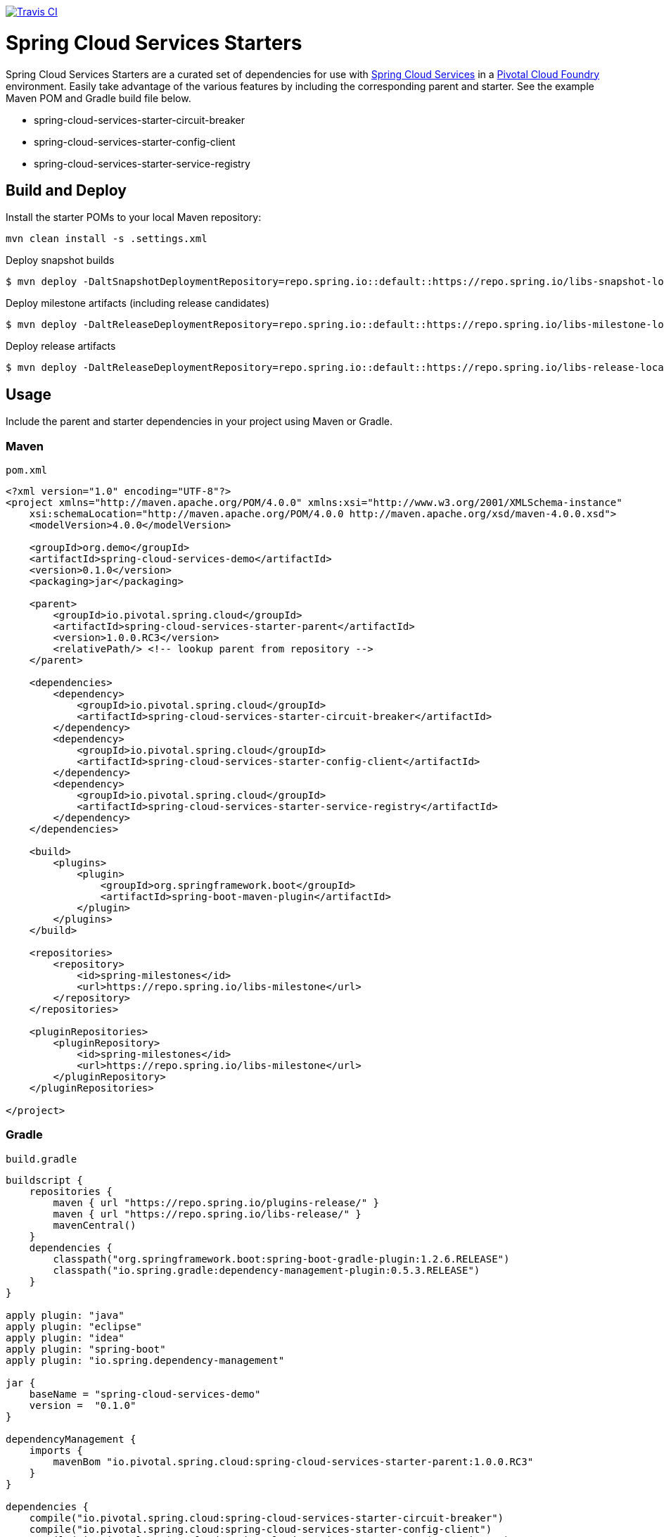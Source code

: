 image::https://travis-ci.org/pivotal-cf/spring-cloud-services-starters.svg[Travis CI, link=https://travis-ci.org/pivotal-cf/spring-cloud-services-starters]

= Spring Cloud Services Starters

Spring Cloud Services Starters are a curated set of dependencies for use with link:http://docs.pivotal.io/spring-cloud-services/index.html[Spring Cloud Services] in a link:http://pivotal.io/platform[Pivotal Cloud Foundry] environment. Easily take advantage of the various features by including the corresponding parent and starter. See the example Maven POM and Gradle build file below.

* spring-cloud-services-starter-circuit-breaker
* spring-cloud-services-starter-config-client
* spring-cloud-services-starter-service-registry

== Build and Deploy

Install the starter POMs to your local Maven repository:

----
mvn clean install -s .settings.xml
----

Deploy snapshot builds

----
$ mvn deploy -DaltSnapshotDeploymentRepository=repo.spring.io::default::https://repo.spring.io/libs-snapshot-local
----

Deploy milestone artifacts (including release candidates)

----
$ mvn deploy -DaltReleaseDeploymentRepository=repo.spring.io::default::https://repo.spring.io/libs-milestone-local
----

Deploy release artifacts

----
$ mvn deploy -DaltReleaseDeploymentRepository=repo.spring.io::default::https://repo.spring.io/libs-release-local
----

== Usage

Include the parent and starter dependencies in your project using Maven or Gradle.

=== Maven

`pom.xml`

```xml
<?xml version="1.0" encoding="UTF-8"?>
<project xmlns="http://maven.apache.org/POM/4.0.0" xmlns:xsi="http://www.w3.org/2001/XMLSchema-instance"
    xsi:schemaLocation="http://maven.apache.org/POM/4.0.0 http://maven.apache.org/xsd/maven-4.0.0.xsd">
    <modelVersion>4.0.0</modelVersion>

    <groupId>org.demo</groupId>
    <artifactId>spring-cloud-services-demo</artifactId>
    <version>0.1.0</version>
    <packaging>jar</packaging>

    <parent>
        <groupId>io.pivotal.spring.cloud</groupId>
        <artifactId>spring-cloud-services-starter-parent</artifactId>
        <version>1.0.0.RC3</version>
        <relativePath/> <!-- lookup parent from repository -->
    </parent>

    <dependencies>
        <dependency>
            <groupId>io.pivotal.spring.cloud</groupId>
            <artifactId>spring-cloud-services-starter-circuit-breaker</artifactId>
        </dependency>
        <dependency>
            <groupId>io.pivotal.spring.cloud</groupId>
            <artifactId>spring-cloud-services-starter-config-client</artifactId>
        </dependency>
        <dependency>
            <groupId>io.pivotal.spring.cloud</groupId>
            <artifactId>spring-cloud-services-starter-service-registry</artifactId>
        </dependency>
    </dependencies>

    <build>
        <plugins>
            <plugin>
                <groupId>org.springframework.boot</groupId>
                <artifactId>spring-boot-maven-plugin</artifactId>
            </plugin>
        </plugins>
    </build>

    <repositories>
        <repository>
            <id>spring-milestones</id>
            <url>https://repo.spring.io/libs-milestone</url>
        </repository>
    </repositories>

    <pluginRepositories>
        <pluginRepository>
            <id>spring-milestones</id>
            <url>https://repo.spring.io/libs-milestone</url>
        </pluginRepository>
    </pluginRepositories>

</project>

```

=== Gradle

`build.gradle`

```groovy
buildscript {
    repositories {
        maven { url "https://repo.spring.io/plugins-release/" }
        maven { url "https://repo.spring.io/libs-release/" }
        mavenCentral()
    }
    dependencies {
        classpath("org.springframework.boot:spring-boot-gradle-plugin:1.2.6.RELEASE")
        classpath("io.spring.gradle:dependency-management-plugin:0.5.3.RELEASE")
    }
}

apply plugin: "java"
apply plugin: "eclipse"
apply plugin: "idea"
apply plugin: "spring-boot"
apply plugin: "io.spring.dependency-management"

jar {
    baseName = "spring-cloud-services-demo"
    version =  "0.1.0"
}

dependencyManagement {
    imports {
        mavenBom "io.pivotal.spring.cloud:spring-cloud-services-starter-parent:1.0.0.RC3"
    }
}

dependencies {
    compile("io.pivotal.spring.cloud:spring-cloud-services-starter-circuit-breaker")
    compile("io.pivotal.spring.cloud:spring-cloud-services-starter-config-client")
    compile("io.pivotal.spring.cloud:spring-cloud-services-starter-service-registry")
}

repositories {
    maven { url "https://repo.spring.io/libs-milestone/" }
    mavenCentral()
}
```
